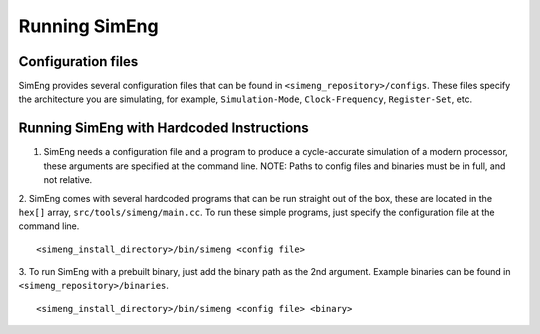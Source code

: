 Running SimEng
==============

Configuration files
-------------------

SimEng provides several configuration files that can be found in ``<simeng_repository>/configs``. These files specify the architecture you are simulating, for example,  ``Simulation-Mode``, ``Clock-Frequency``, ``Register-Set``, etc.


Running SimEng with Hardcoded Instructions
------------------------------------------

1. SimEng needs a configuration file and a program to produce a cycle-accurate simulation of a modern processor, these arguments are specified at the command line. NOTE: Paths to config files and binaries must be in full, and not relative.


2. SimEng comes with several hardcoded programs that can be run straight out of the box, these are located in the ``hex[]`` array, ``src/tools/simeng/main.cc``. To run these simple programs, just specify the configuration file at the command line.
::
        <simeng_install_directory>/bin/simeng <config file>

3. To run SimEng with a prebuilt binary, just add the binary path as the 2nd argument. Example binaries can be found in ``<simeng_repository>/binaries``.
::
        <simeng_install_directory>/bin/simeng <config file> <binary>